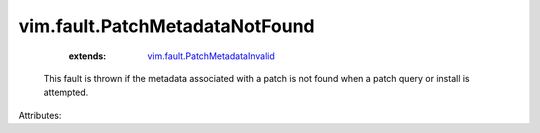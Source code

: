 .. _vim.fault.PatchMetadataInvalid: ../../vim/fault/PatchMetadataInvalid.rst


vim.fault.PatchMetadataNotFound
===============================
    :extends:

        `vim.fault.PatchMetadataInvalid`_

  This fault is thrown if the metadata associated with a patch is not found when a patch query or install is attempted.

Attributes:





